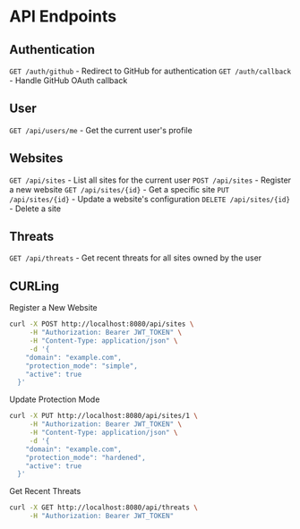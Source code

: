 * API Endpoints

** Authentication
=GET /auth/github= - Redirect to GitHub for authentication
=GET /auth/callback= - Handle GitHub OAuth callback

** User
=GET /api/users/me= - Get the current user's profile

** Websites
=GET /api/sites= - List all sites for the current user
=POST /api/sites= - Register a new website
=GET /api/sites/{id}= - Get a specific site
=PUT /api/sites/{id}= - Update a website's configuration
=DELETE /api/sites/{id}= - Delete a site

** Threats
=GET /api/threats= - Get recent threats for all sites owned by the user

** CURLing
Register a New Website
#+BEGIN_SRC bash
  curl -X POST http://localhost:8080/api/sites \
	   -H "Authorization: Bearer JWT_TOKEN" \
	   -H "Content-Type: application/json" \
	   -d '{
	  "domain": "example.com",
	  "protection_mode": "simple",
	  "active": true
	}'
#+END_SRC

Update Protection Mode
#+BEGIN_SRC bash
  curl -X PUT http://localhost:8080/api/sites/1 \
	   -H "Authorization: Bearer JWT_TOKEN" \
	   -H "Content-Type: application/json" \
	   -d '{
	  "domain": "example.com",
	  "protection_mode": "hardened",
	  "active": true
	}'
#+END_SRC

Get Recent Threats
#+BEGIN_SRC bash
  curl -X GET http://localhost:8080/api/threats \
       -H "Authorization: Bearer JWT_TOKEN"
#+END_SRC
